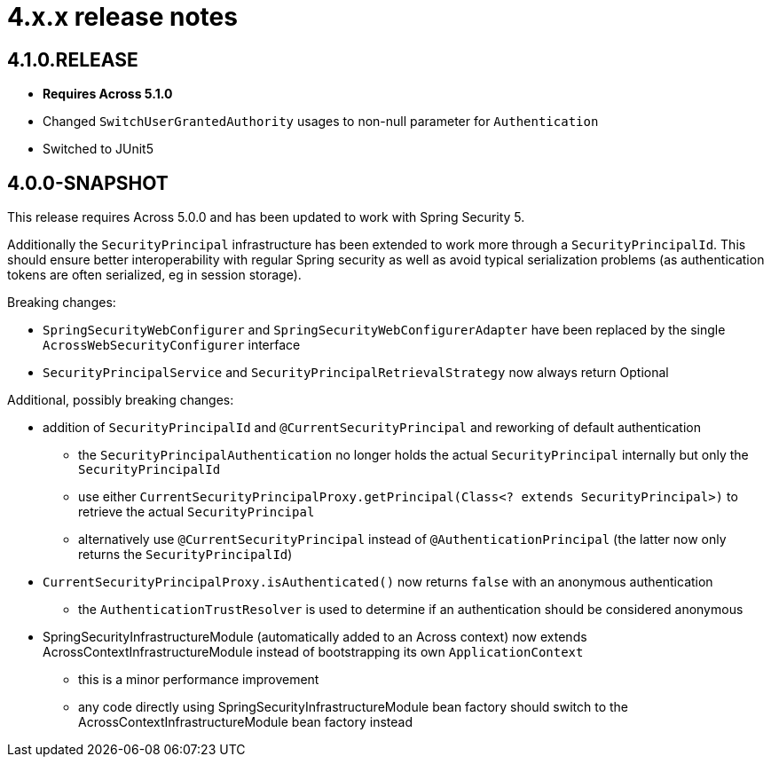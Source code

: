 = 4.x.x release notes

[#4-1-0]
== 4.1.0.RELEASE

* *Requires Across 5.1.0*
* Changed `SwitchUserGrantedAuthority` usages to non-null parameter for `Authentication`
* Switched to JUnit5

[#4-0-0]
== 4.0.0-SNAPSHOT

This release requires Across 5.0.0 and has been updated to work with Spring Security 5.

Additionally the `SecurityPrincipal` infrastructure has been extended to work more through a `SecurityPrincipalId`.
This should ensure better interoperability with regular Spring security as well as avoid typical serialization problems (as authentication tokens are often serialized, eg in session storage).

Breaking changes:

* `SpringSecurityWebConfigurer` and `SpringSecurityWebConfigurerAdapter` have been replaced by the single `AcrossWebSecurityConfigurer` interface
* `SecurityPrincipalService` and `SecurityPrincipalRetrievalStrategy` now always return Optional

Additional, possibly breaking changes:

* addition of `SecurityPrincipalId` and `@CurrentSecurityPrincipal` and reworking of default authentication
** the `SecurityPrincipalAuthentication` no longer holds the actual `SecurityPrincipal` internally but only the `SecurityPrincipalId`
** use either `CurrentSecurityPrincipalProxy.getPrincipal(Class<? extends SecurityPrincipal>)` to retrieve the actual `SecurityPrincipal`
** alternatively use `@CurrentSecurityPrincipal` instead of `@AuthenticationPrincipal` (the latter now only returns the `SecurityPrincipalId`)
* `CurrentSecurityPrincipalProxy.isAuthenticated()` now returns `false` with an anonymous authentication
** the `AuthenticationTrustResolver` is used to determine if an authentication should be considered anonymous
* SpringSecurityInfrastructureModule (automatically added to an Across context) now extends AcrossContextInfrastructureModule instead of bootstrapping its own `ApplicationContext`
** this is a minor performance improvement
** any code directly using SpringSecurityInfrastructureModule bean factory should switch to the AcrossContextInfrastructureModule bean factory instead
